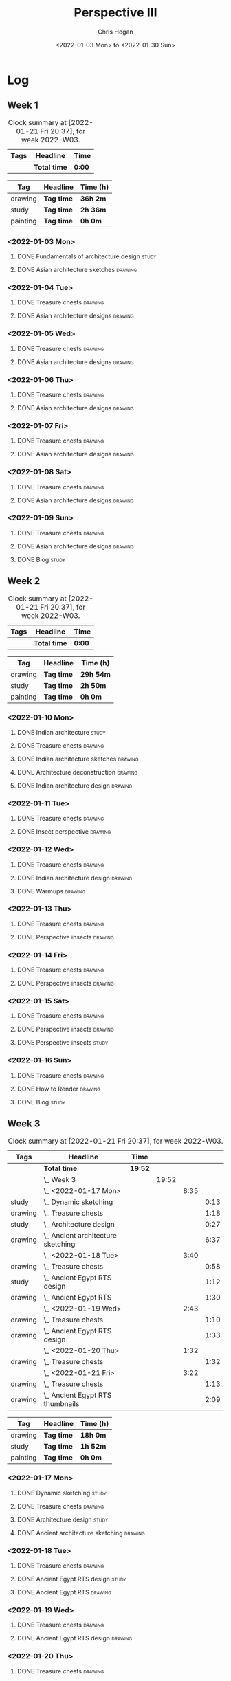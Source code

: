 #+TITLE: Perspective III
#+AUTHOR: Chris Hogan
#+DATE: <2022-01-03 Mon> to <2022-01-30 Sun>
#+STARTUP: nologdone

* Log
** Week 1
  #+BEGIN: clocktable :scope subtree :maxlevel 6 :block thisweek :tags t
  #+CAPTION: Clock summary at [2022-01-21 Fri 20:37], for week 2022-W03.
  | Tags | Headline     | Time   |
  |------+--------------+--------|
  |      | *Total time* | *0:00* |
  #+END:
  
  #+BEGIN: clocktable-by-tag :maxlevel 6 :match ("drawing" "study" "painting")
  | Tag      | Headline   | Time (h) |
  |----------+------------+----------|
  | drawing  | *Tag time* | *36h 2m* |
  |----------+------------+----------|
  | study    | *Tag time* | *2h 36m* |
  |----------+------------+----------|
  | painting | *Tag time* | *0h 0m*  |
  
  #+END:
*** <2022-01-03 Mon>
**** DONE Fundamentals of architecture design                         :study:
     :LOGBOOK:
     CLOCK: [2022-01-03 Mon 07:42]--[2022-01-03 Mon 09:49] =>  2:07
     :END:
**** DONE Asian architecture sketches                               :drawing:
     :LOGBOOK:
     CLOCK: [2022-01-03 Mon 18:21]--[2022-01-03 Mon 21:21] =>  3:00
     CLOCK: [2022-01-03 Mon 13:13]--[2022-01-03 Mon 16:17] =>  3:04
     CLOCK: [2022-01-03 Mon 09:49]--[2022-01-03 Mon 11:40] =>  1:51
     :END:
*** <2022-01-04 Tue>
**** DONE Treasure chests                                           :drawing:
     :LOGBOOK:
     CLOCK: [2022-01-04 Tue 18:09]--[2022-01-04 Tue 19:01] =>  0:52
     :END:
**** DONE Asian architecture designs                                :drawing:
     :LOGBOOK:
     CLOCK: [2022-01-04 Tue 19:03]--[2022-01-04 Tue 21:11] =>  2:08
     :END:
*** <2022-01-05 Wed>
**** DONE Treasure chests                                           :drawing:
     :LOGBOOK:
     CLOCK: [2022-01-05 Wed 20:54]--[2022-01-05 Wed 21:20] =>  0:26
     CLOCK: [2022-01-05 Wed 07:10]--[2022-01-05 Wed 08:10] =>  1:00
     :END:
**** DONE Asian architecture designs                                :drawing:
     :LOGBOOK:
     CLOCK: [2022-01-05 Wed 18:24]--[2022-01-05 Wed 20:53] =>  2:29
     :END:
*** <2022-01-06 Thu>
**** DONE Treasure chests                                           :drawing:
     :LOGBOOK:
     CLOCK: [2022-01-06 Thu 07:10]--[2022-01-06 Thu 08:10] =>  1:00
     :END:
**** DONE Asian architecture designs                                :drawing:
     :LOGBOOK:
     CLOCK: [2022-01-06 Thu 18:00]--[2022-01-06 Thu 21:04] =>  3:04
     :END:
*** <2022-01-07 Fri>
**** DONE Treasure chests                                           :drawing:
     :LOGBOOK:
     CLOCK: [2022-01-07 Fri 18:03]--[2022-01-07 Fri 19:22] =>  1:19
     CLOCK: [2022-01-07 Fri 07:10]--[2022-01-07 Fri 08:10] =>  1:00
     :END:
**** DONE Asian architecture designs                                :drawing:
     :LOGBOOK:
     CLOCK: [2022-01-07 Fri 19:23]--[2022-01-07 Fri 20:57] =>  1:34
     :END:
*** <2022-01-08 Sat>
**** DONE Treasure chests                                           :drawing:
     :LOGBOOK:
     CLOCK: [2022-01-08 Sat 19:45]--[2022-01-08 Sat 21:16] =>  1:31
     CLOCK: [2022-01-08 Sat 13:26]--[2022-01-08 Sat 16:14] =>  2:48
     CLOCK: [2022-01-08 Sat 08:59]--[2022-01-08 Sat 10:51] =>  1:52
     :END:
**** DONE Asian architecture designs                                :drawing:
     :LOGBOOK:
     CLOCK: [2022-01-08 Sat 13:16]--[2022-01-08 Sat 13:26] =>  0:10
     CLOCK: [2022-01-08 Sat 10:51]--[2022-01-08 Sat 12:00] =>  1:09
     :END:
*** <2022-01-09 Sun>
**** DONE Treasure chests                                           :drawing:
     :LOGBOOK:
     CLOCK: [2022-01-09 Sun 12:03]--[2022-01-09 Sun 12:19] =>  0:16
     CLOCK: [2022-01-09 Sun 09:30]--[2022-01-09 Sun 11:08] =>  1:38
     :END:
**** DONE Asian architecture designs                                :drawing:
     :LOGBOOK:
     CLOCK: [2022-01-09 Sun 18:14]--[2022-01-09 Sun 19:30] =>  1:16
     CLOCK: [2022-01-09 Sun 12:20]--[2022-01-09 Sun 14:55] =>  2:35
     :END:
**** DONE Blog                                                        :study:
     :LOGBOOK:
     CLOCK: [2022-01-09 Sun 19:33]--[2022-01-09 Sun 20:02] =>  0:29
     :END:
** Week 2
  #+BEGIN: clocktable :scope subtree :maxlevel 6 :block thisweek :tags t
  #+CAPTION: Clock summary at [2022-01-21 Fri 20:37], for week 2022-W03.
  | Tags | Headline     | Time   |
  |------+--------------+--------|
  |      | *Total time* | *0:00* |
  #+END:
  
  #+BEGIN: clocktable-by-tag :maxlevel 6 :match ("drawing" "study" "painting")
  | Tag      | Headline   | Time (h)  |
  |----------+------------+-----------|
  | drawing  | *Tag time* | *29h 54m* |
  |----------+------------+-----------|
  | study    | *Tag time* | *2h 50m*  |
  |----------+------------+-----------|
  | painting | *Tag time* | *0h 0m*   |
  
  #+END:
*** <2022-01-10 Mon>
**** DONE Indian architecture                                         :study:
     :LOGBOOK:
     CLOCK: [2022-01-10 Mon 07:36]--[2022-01-10 Mon 08:54] =>  1:18
     :END:
**** DONE Treasure chests                                           :drawing:
     :LOGBOOK:
     CLOCK: [2022-01-10 Mon 08:55]--[2022-01-10 Mon 10:22] =>  1:27
     :END:
**** DONE Indian architecture sketches                              :drawing:
     :LOGBOOK:
     CLOCK: [2022-01-10 Mon 13:23]--[2022-01-10 Mon 16:15] =>  2:52
     CLOCK: [2022-01-10 Mon 10:22]--[2022-01-10 Mon 11:41] =>  1:19
     :END:
**** DONE Architecture deconstruction                               :drawing:
     :LOGBOOK:
     CLOCK: [2022-01-10 Mon 18:11]--[2022-01-10 Mon 18:30] =>  0:19
     :END:
**** DONE Indian architecture design                                :drawing:
     :LOGBOOK:
     CLOCK: [2022-01-10 Mon 18:30]--[2022-01-10 Mon 21:07] =>  2:37
     :END:
*** <2022-01-11 Tue>
**** DONE Treasure chests                                           :drawing:
     :LOGBOOK:
     CLOCK: [2022-01-11 Tue 18:12]--[2022-01-11 Tue 19:03] =>  0:51
     :END:
**** DONE Insect perspective                                        :drawing:
     :LOGBOOK:
     CLOCK: [2022-01-11 Tue 19:03]--[2022-01-11 Tue 20:09] =>  1:06
     :END:
*** <2022-01-12 Wed>
**** DONE Treasure chests                                           :drawing:
     :LOGBOOK:
     CLOCK: [2022-01-12 Wed 18:31]--[2022-01-12 Wed 19:20] =>  0:49
     :END:
**** DONE Indian architecture design                                :drawing:
     :LOGBOOK:
     CLOCK: [2022-01-12 Wed 19:20]--[2022-01-12 Wed 20:35] =>  1:15
     :END:
**** DONE Warmups                                                   :drawing:
     :LOGBOOK:
     CLOCK: [2022-01-12 Wed 20:35]--[2022-01-12 Wed 21:01] =>  0:26
     :END:
*** <2022-01-13 Thu>
**** DONE Treasure chests                                           :drawing:
     :LOGBOOK:
     CLOCK: [2022-01-13 Thu 18:12]--[2022-01-13 Thu 19:05] =>  0:53
     :END:
**** DONE Perspective insects                                       :drawing:
     :LOGBOOK:
     CLOCK: [2022-01-13 Thu 20:50]--[2022-01-13 Thu 21:10] =>  0:20
     CLOCK: [2022-01-13 Thu 19:05]--[2022-01-13 Thu 20:32] =>  1:27
     :END:
*** <2022-01-14 Fri>
**** DONE Treasure chests                                           :drawing:
     :LOGBOOK:
     CLOCK: [2022-01-14 Fri 19:09]--[2022-01-14 Fri 19:58] =>  0:49
     :END:
**** DONE Perspective insects                                       :drawing:
     :LOGBOOK:
     CLOCK: [2022-01-14 Fri 19:58]--[2022-01-14 Fri 21:08] =>  1:10
     :END:
*** <2022-01-15 Sat>
**** DONE Treasure chests                                           :drawing:
     :LOGBOOK:
     CLOCK: [2022-01-15 Sat 08:50]--[2022-01-15 Sat 09:51] =>  1:01
     :END:
**** DONE Perspective insects                                       :drawing:
     :LOGBOOK:
     CLOCK: [2022-01-15 Sat 19:30]--[2022-01-15 Sat 21:07] =>  1:37
     CLOCK: [2022-01-15 Sat 14:06]--[2022-01-15 Sat 16:10] =>  2:04
     CLOCK: [2022-01-15 Sat 09:51]--[2022-01-15 Sat 11:57] =>  2:06
     :END:
**** DONE Perspective insects                                         :study: 
     :LOGBOOK:
     CLOCK: [2022-01-15 Sat 18:30]--[2022-01-15 Sat 19:30] =>  1:00
     :END:
*** <2022-01-16 Sun>
**** DONE Treasure chests                                           :drawing:
     :LOGBOOK:
     CLOCK: [2022-01-16 Sun 09:06]--[2022-01-16 Sun 10:13] =>  1:07
     :END:
**** DONE How to Render                                             :drawing:
     :LOGBOOK:
     CLOCK: [2022-01-16 Sun 19:03]--[2022-01-16 Sun 19:45] =>  0:42
     CLOCK: [2022-01-16 Sun 13:05]--[2022-01-16 Sun 15:00] =>  1:55
     CLOCK: [2022-01-16 Sun 10:13]--[2022-01-16 Sun 11:55] =>  1:42
     :END:
**** DONE Blog                                                        :study:
     :LOGBOOK:
     CLOCK: [2022-01-16 Sun 19:45]--[2022-01-16 Sun 20:17] =>  0:32
     :END:
** Week 3
  #+BEGIN: clocktable :scope subtree :maxlevel 6 :block thisweek :tags t
  #+CAPTION: Clock summary at [2022-01-21 Fri 20:37], for week 2022-W03.
  | Tags    | Headline                               | Time    |       |      |      |
  |---------+----------------------------------------+---------+-------+------+------|
  |         | *Total time*                           | *19:52* |       |      |      |
  |---------+----------------------------------------+---------+-------+------+------|
  |         | \_  Week 3                             |         | 19:52 |      |      |
  |         | \_    <2022-01-17 Mon>                 |         |       | 8:35 |      |
  | study   | \_      Dynamic sketching              |         |       |      | 0:13 |
  | drawing | \_      Treasure chests                |         |       |      | 1:18 |
  | study   | \_      Architecture design            |         |       |      | 0:27 |
  | drawing | \_      Ancient architecture sketching |         |       |      | 6:37 |
  |         | \_    <2022-01-18 Tue>                 |         |       | 3:40 |      |
  | drawing | \_      Treasure chests                |         |       |      | 0:58 |
  | study   | \_      Ancient Egypt RTS design       |         |       |      | 1:12 |
  | drawing | \_      Ancient Egypt RTS              |         |       |      | 1:30 |
  |         | \_    <2022-01-19 Wed>                 |         |       | 2:43 |      |
  | drawing | \_      Treasure chests                |         |       |      | 1:10 |
  | drawing | \_      Ancient Egypt RTS design       |         |       |      | 1:33 |
  |         | \_    <2022-01-20 Thu>                 |         |       | 1:32 |      |
  | drawing | \_      Treasure chests                |         |       |      | 1:32 |
  |         | \_    <2022-01-21 Fri>                 |         |       | 3:22 |      |
  | drawing | \_      Treasure chests                |         |       |      | 1:13 |
  | drawing | \_      Ancient Egypt RTS thumbnails   |         |       |      | 2:09 |
  #+END:
  
  #+BEGIN: clocktable-by-tag :maxlevel 6 :match ("drawing" "study" "painting")
  | Tag      | Headline   | Time (h) |
  |----------+------------+----------|
  | drawing  | *Tag time* | *18h 0m* |
  |----------+------------+----------|
  | study    | *Tag time* | *1h 52m* |
  |----------+------------+----------|
  | painting | *Tag time* | *0h 0m*  |
  
  #+END:
*** <2022-01-17 Mon>
**** DONE Dynamic sketching                                           :study:
     :LOGBOOK:
     CLOCK: [2022-01-17 Mon 08:42]--[2022-01-17 Mon 08:55] =>  0:13
     :END:
**** DONE Treasure chests                                           :drawing:
     :LOGBOOK:
     CLOCK: [2022-01-17 Mon 08:55]--[2022-01-17 Mon 10:13] =>  1:18
     :END:
**** DONE Architecture design                                         :study: 
     :LOGBOOK:
     CLOCK: [2022-01-17 Mon 10:18]--[2022-01-17 Mon 10:45] =>  0:27
     :END:
**** DONE Ancient architecture sketching                            :drawing:
     :LOGBOOK:
     CLOCK: [2022-01-17 Mon 18:08]--[2022-01-17 Mon 21:13] =>  3:05
     CLOCK: [2022-01-17 Mon 13:25]--[2022-01-17 Mon 16:02] =>  2:37
     CLOCK: [2022-01-17 Mon 10:45]--[2022-01-17 Mon 11:40] =>  0:55
     :END:
*** <2022-01-18 Tue>
**** DONE Treasure chests                                           :drawing:
     :LOGBOOK:
     CLOCK: [2022-01-18 Tue 18:11]--[2022-01-18 Tue 18:24] =>  0:13
     CLOCK: [2022-01-18 Tue 07:10]--[2022-01-18 Tue 07:55] =>  0:45
     :END:
**** DONE Ancient Egypt RTS design                                    :study: 
     :LOGBOOK:
     CLOCK: [2022-01-18 Tue 18:28]--[2022-01-18 Tue 19:40] =>  1:12
     :END:
**** DONE Ancient Egypt RTS                                         :drawing:
     :LOGBOOK:
     CLOCK: [2022-01-18 Tue 19:40]--[2022-01-18 Tue 21:10] =>  1:30
     :END:
*** <2022-01-19 Wed>
**** DONE Treasure chests                                           :drawing:
     :LOGBOOK:
     CLOCK: [2022-01-19 Wed 18:17]--[2022-01-19 Wed 19:27] =>  1:10
     :END:
**** DONE Ancient Egypt RTS design                                  :drawing:
     :LOGBOOK:
     CLOCK: [2022-01-19 Wed 19:44]--[2022-01-19 Wed 21:17] =>  1:33
     :END:
*** <2022-01-20 Thu>
**** DONE Treasure chests                                           :drawing:
     :LOGBOOK:
     CLOCK: [2022-01-20 Thu 18:17]--[2022-01-20 Thu 19:49] =>  1:32
     :END:
*** <2022-01-21 Fri>
**** DONE Treasure chests                                           :drawing:
     :LOGBOOK:
     CLOCK: [2022-01-21 Fri 18:11]--[2022-01-21 Fri 18:24] =>  0:13
     CLOCK: [2022-01-21 Fri 07:10]--[2022-01-21 Fri 08:10] =>  1:00
     :END:
**** DONE Ancient Egypt RTS thumbnails                              :drawing:
     :LOGBOOK:
     CLOCK: [2022-01-21 Fri 18:28]--[2022-01-21 Fri 20:37] =>  2:09
     :END:
** Week 4
  #+BEGIN: clocktable :scope subtree :maxlevel 6 :block thisweek :tags t
  #+CAPTION: Clock summary at [2022-01-21 Fri 20:37], for week 2022-W03.
  | Tags | Headline     | Time   |
  |------+--------------+--------|
  |      | *Total time* | *0:00* |
  #+END:
  
  #+BEGIN: clocktable-by-tag :maxlevel 6 :match ("drawing" "study" "painting")
  | Tag      | Headline   | Time (h) |
  |----------+------------+----------|
  | drawing  | *Tag time* | *0h 0m*  |
  |----------+------------+----------|
  | study    | *Tag time* | *0h 0m*  |
  |----------+------------+----------|
  | painting | *Tag time* | *0h 0m*  |
  
  #+END:
